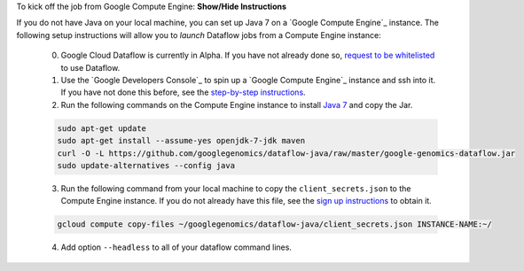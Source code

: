 .. container:: toggle

    .. container:: header

        To kick off the job from Google Compute Engine: **Show/Hide Instructions**

    .. container:: content

    If you do not have Java on your local machine, you can set up Java 7 on a `Google Compute Engine`_ instance.  The following setup instructions will allow you to *launch* Dataflow jobs from a Compute Engine instance:

      (0) Google Cloud Dataflow is currently in Alpha.  If you have not already done so, `request to be whitelisted <https://cloud.google.com/dataflow/getting-started>`_ to use Dataflow.

      (1) Use the `Google Developers Console`_ to spin up a `Google Compute Engine`_ instance and ssh into it.  If you have not done this before, see the `step-by-step instructions <https://cloud.google.com/compute/docs/quickstart-developer-console>`_.

      (2) Run the following commands on the Compute Engine instance to install `Java 7 <http://www.oracle.com/technetwork/java/javase/downloads/jre7-downloads-1880261.html>`_ and copy the Jar.

      .. code-block:: shell

        sudo apt-get update
        sudo apt-get install --assume-yes openjdk-7-jdk maven
        curl -O -L https://github.com/googlegenomics/dataflow-java/raw/master/google-genomics-dataflow.jar
        sudo update-alternatives --config java

      (3) Run the following command from your local machine to copy the ``client_secrets.json`` to the Compute Engine instance.  If you do not already have this file, see the `sign up instructions <https://cloud.google.com/genomics/install-genomics-tools#authenticate>`_ to obtain it.

      .. code-block:: shell

        gcloud compute copy-files ~/googlegenomics/dataflow-java/client_secrets.json INSTANCE-NAME:~/

      (4) Add option ``--headless`` to all of your dataflow command lines.
